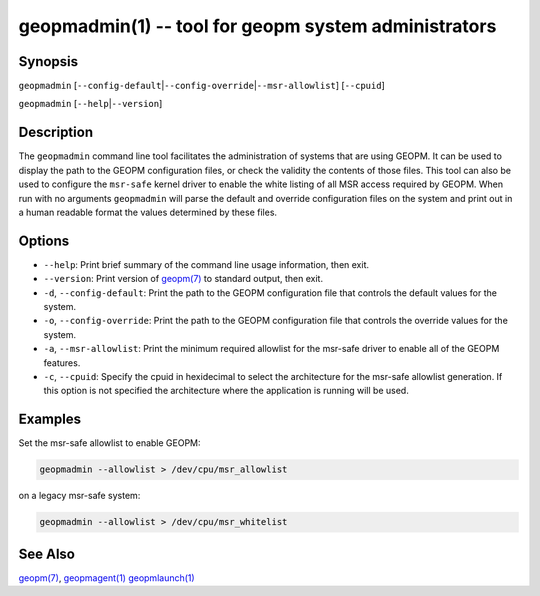 .. role:: raw-html-m2r(raw)
   :format: html


geopmadmin(1) -- tool for geopm system administrators
=====================================================






Synopsis
--------

``geopmadmin`` [\ ``--config-default``\ |\ ``--config-override``\ |\ ``--msr-allowlist``\ ] [\ ``--cpuid``\ ]

``geopmadmin`` [\ ``--help``\ |\ ``--version``\ ]

Description
-----------

The ``geopmadmin`` command line tool facilitates the administration of
systems that are using GEOPM.  It can be used to display the path to
the GEOPM configuration files, or check the validity the contents of
those files.  This tool can also be used to configure the ``msr-safe``
kernel driver to enable the white listing of all MSR access required
by GEOPM.  When run with no arguments ``geopmadmin`` will parse the
default and override configuration files on the system and print out
in a human readable format the values determined by these files.

Options
-------


* 
  ``--help``\ :
  Print brief summary of the command line usage information,
  then exit.

* 
  ``--version``\ :
  Print version of `geopm(7) <geopm.7.html>`_ to standard output, then exit.

* 
  ``-d``\ , ``--config-default``\ :
  Print the path to the GEOPM configuration file that controls the
  default values for the system.

* 
  ``-o``\ , ``--config-override``\ :
  Print the path to the GEOPM configuration file that controls the
  override values for the system.

* 
  ``-a``\ , ``--msr-allowlist``\ :
  Print the minimum required allowlist for the msr-safe driver to
  enable all of the GEOPM features.

* 
  ``-c``\ , ``--cpuid``\ :
  Specify the cpuid in hexidecimal to select the architecture for
  the msr-safe allowlist generation.  If this option is not
  specified the architecture where the application is running will
  be used.

Examples
--------

Set the msr-safe allowlist to enable GEOPM:

.. code-block::

   geopmadmin --allowlist > /dev/cpu/msr_allowlist


on a legacy msr-safe system:

.. code-block::

   geopmadmin --allowlist > /dev/cpu/msr_whitelist


See Also
--------

`geopm(7) <geopm.7.html>`_\ ,
`geopmagent(1) <geopmagent.1.html>`_
`geopmlaunch(1) <geopmlaunch.1.html>`_
